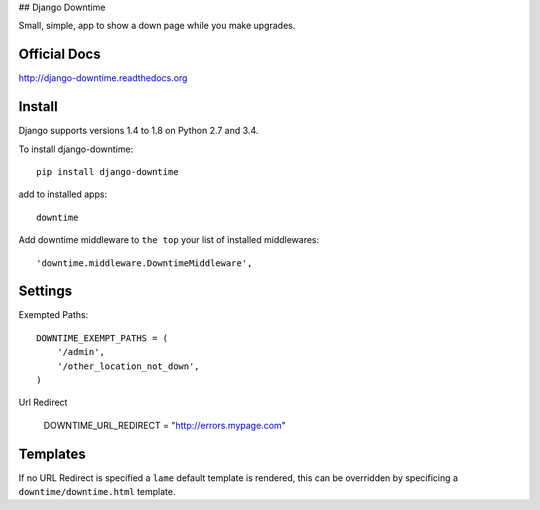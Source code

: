 ## Django Downtime

Small, simple, app to show a down page while you make upgrades.

Official Docs
-------------

http://django-downtime.readthedocs.org

Install
-------

Django supports versions 1.4 to 1.8 on Python 2.7 and 3.4.

To install django-downtime::

	pip install django-downtime

add to installed apps::

	downtime

Add downtime middleware to ``the top`` your list of installed middlewares::

    'downtime.middleware.DowntimeMiddleware',


Settings
--------

Exempted Paths::

    DOWNTIME_EXEMPT_PATHS = (
        '/admin',
        '/other_location_not_down',
    )

Url Redirect

    DOWNTIME_URL_REDIRECT = "http://errors.mypage.com"

Templates
---------

If no URL Redirect is specified a ``lame`` default template is rendered, this can be overridden
by specificing a ``downtime/downtime.html`` template.

